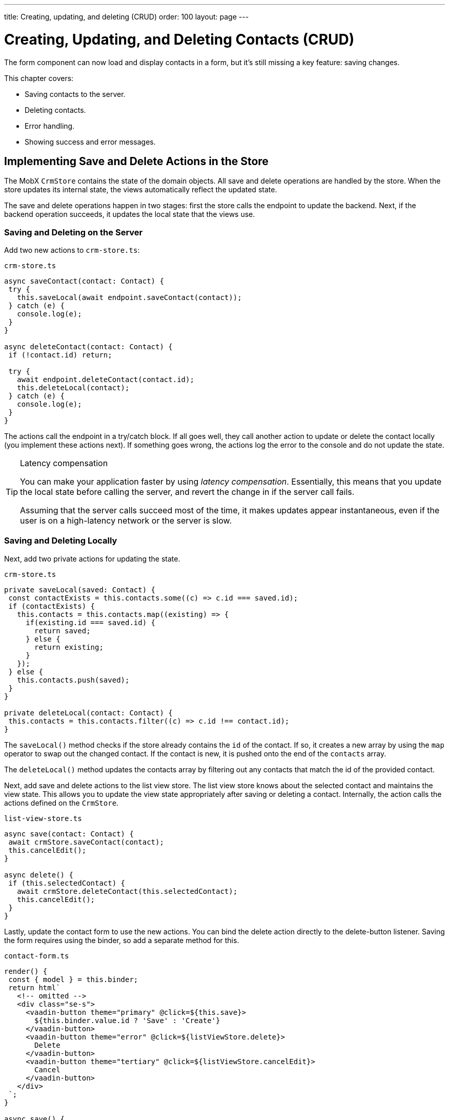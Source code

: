 ---
title: Creating, updating, and deleting (CRUD)
order: 100
layout: page
---

= Creating, Updating, and Deleting Contacts (CRUD)

The form component can now load and display contacts in a form, but it's still missing a key feature: saving changes. 

This chapter covers:

* Saving contacts to the server.
* Deleting contacts.
* Error handling.
* Showing success and error messages.

== Implementing Save and Delete Actions in the Store

The MobX `CrmStore` contains the state of the domain objects. 
All save and delete operations are handled by the store. 
When the store updates its internal state, the views automatically reflect the updated state. 

The save and delete operations happen in two stages: first the store calls the endpoint to update the backend. 
Next, if the backend operation succeeds, it updates the local state that the views use. 

=== Saving and Deleting on the Server

Add two new actions to `crm-store.ts`: 

.`crm-store.ts`
[source,typescript]
----
async saveContact(contact: Contact) {
 try {
   this.saveLocal(await endpoint.saveContact(contact));
 } catch (e) {
   console.log(e);
 }
}
 
async deleteContact(contact: Contact) {
 if (!contact.id) return;
 
 try {
   await endpoint.deleteContact(contact.id);
   this.deleteLocal(contact);
 } catch (e) {
   console.log(e);
 }
}
----

The actions call the endpoint in a try/catch block. 
If all goes well, they call another action to update or delete the contact locally (you implement these actions next). 
If something goes wrong, the actions log the error to the console and do not update the state. 

.Latency compensation
[TIP]
====
You can make your application faster by using _latency compensation_. 
Essentially, this means that you update the local state before calling the server, and revert the change in if the server call fails. 

Assuming that the server calls succeed most of the time, it makes updates appear instantaneous, even if the user is on a high-latency network or the server is slow. 
====

=== Saving and Deleting Locally

Next, add two private actions for updating the state. 

.`crm-store.ts`
[source,typescript]
----
private saveLocal(saved: Contact) {
 const contactExists = this.contacts.some((c) => c.id === saved.id);
 if (contactExists) {
   this.contacts = this.contacts.map((existing) => {
     if(existing.id === saved.id) {
       return saved;
     } else {
       return existing;
     }
   });
 } else {
   this.contacts.push(saved);
 }
}
 
private deleteLocal(contact: Contact) {
 this.contacts = this.contacts.filter((c) => c.id !== contact.id);
}
----

The `saveLocal()` method checks if the store already contains the `id` of the contact. 
If so, it creates a new array by using the `map` operator to swap out the changed contact. 
If the contact is new, it is pushed onto the end of the `contacts` array. 

The `deleteLocal()` method updates the contacts array by filtering out any contacts that match the id of the provided contact. 

Next, add save and delete actions to the list view store. 
The list view store knows about the selected contact and maintains the view state. 
This allows you to update the view state appropriately after saving or deleting a contact. 
Internally, the action calls the actions defined on the `CrmStore`. 

.`list-view-store.ts`
[source,typescript]
----
async save(contact: Contact) {
 await crmStore.saveContact(contact);
 this.cancelEdit();
}
 
async delete() {
 if (this.selectedContact) {
   await crmStore.deleteContact(this.selectedContact);
   this.cancelEdit();
 }
}
----

Lastly, update the contact form to use the new actions. 
You can bind the delete action directly to the delete-button listener. 
Saving the form requires using the binder, so add a separate method for this. 

.`contact-form.ts`
[source,typescript]
----
render() {
 const { model } = this.binder;
 return html`
   <!-- omitted --> 
   <div class="se-s">
     <vaadin-button theme="primary" @click=${this.save}>
       ${this.binder.value.id ? 'Save' : 'Create'}
     </vaadin-button>
     <vaadin-button theme="error" @click=${listViewStore.delete}>
       Delete
     </vaadin-button>
     <vaadin-button theme="tertiary" @click=${listViewStore.cancelEdit}>
       Cancel
     </vaadin-button>
   </div>
 `;
}
 
async save() {
 await this.binder.submitTo(listViewStore.save);
 this.binder.clear();
}
----

The save button calls the `save()` method, which uses the binder to submit the value to the action on `listViewStore`. 
The `submitTo()` method validates the form, and only submits it if all values pass the validation rules. 

The save-button caption uses `binder.value.id` to change the caption to "Save", if you are editing an existing contact or "Create", if you are editing a new contact. 

== Showing Success and Error Messages 

For now, errors are only logged to the console: not a convenient place for non-developers. 
Improve the situation by adding a way of displaying notifications. 

Until now, you have only had one store, the `CrmStore` containing the domain state. 
Messages are part of the application UI state, so create a new store to manage it. 

Create a new file `frontend/stores/ui-store.ts` with the following content: 

.`ui-store.ts`
[source,typescript]
----
import { makeAutoObservable, runInAction } from 'mobx';
 
class Message {
 constructor(public text = '', public error = false, public open = false) {}
}
 
export class UiStore {
 message = new Message();
 
 constructor() {
   makeAutoObservable(this, {}, { autoBind: true });
 }
 
 showSuccess(message: string) {
   this.showMessage(message, false);
 }
 
 showError(message: string) {
   this.showMessage(message, true);
 }
 
 private showMessage(text: string, error: boolean) {
   this.message = new Message(text, error, true);
   setTimeout(() => runInAction(() => (this.message = new Message())), 5000);
 }
}
----

The store has two public actions: `showSuccess()` and `showError()`. 
Internally, both use the `showMessage()` action to update the `message` property. 
The action includes a 5 second timeout, after which it resets the message state.  

Next, add the new store to the `AppStore` and export it. 
This ensures you only have one `UiStore`. 

.`app-store.ts`
[source,typescript]
----
import { CrmStore } from './crm-store';
import { UiStore } from './ui-store';
 
export class AppStore {
 crmStore = new CrmStore();
 uiStore = new UiStore();
}
 
export const appStore = new AppStore();
export const crmStore = appStore.crmStore;
export const uiStore = appStore.uiStore;
----

Next, add a notification component to the list view. 

Add the import: 

.`list-view.ts`
[source,typescript]
----
import "@vaadin/vaadin-notification";
import { uiStore } from "Frontend/stores/app-store";
----

Then, at the end of the template in the `render()` method, add a notification component that's bound to the `message` state. 

.`list-view.ts`
[source,html]
----
<vaadin-notification
 theme=${uiStore.message.error ? "error" : "contrast"}
 position="bottom-start"
 .opened=${uiStore.message.open}
 .renderer=${(root: HTMLElement) =>
   (root.textContent = uiStore.message.text)}>
</vaadin-notification>
----

The notification component uses a renderer method for defining content. 
The method receives the notification `root` HTML element as input and you can render any content into it. 
In this case, only add the message text. 
Renderers are also used by Grid for customizing cell contents. 

Now that you have a flexible way of showing messages, put it to use in the `CrmStore`. 
Remember to import `uiStore`.

.`crm-store.ts`
[source,typescript,highlight=3;6;16;19]
----
async saveContact(contact: Contact) {
 try {
   this.saveLocal(await endpoint.saveContact(contact));
   uiStore.showSuccess("Contact saved.");
 } catch (e) {
   console.log(e);
   uiStore.showError("Contact save failed.");
 }
}
 
async deleteContact(contact: Contact) {
 if (!contact.id) return;
 
 try {
   await endpoint.deleteContact(contact.id);
   this.deleteLocal(contact);
   uiStore.showSuccess("Contact deleted.");
 } catch (e) {
   console.log(e);
   uiStore.showError("Failed to delete contact.");
 }
}
----

In your browser, verify that you can save and delete contacts. 
Refresh your browser to see that the changes are persisted in the database. 
You should see a notification in the bottom left corner when saving or deleting a contact. 

image::images/save-notification.png[A notification with the text "Contact saved." on top of the contact grid]
